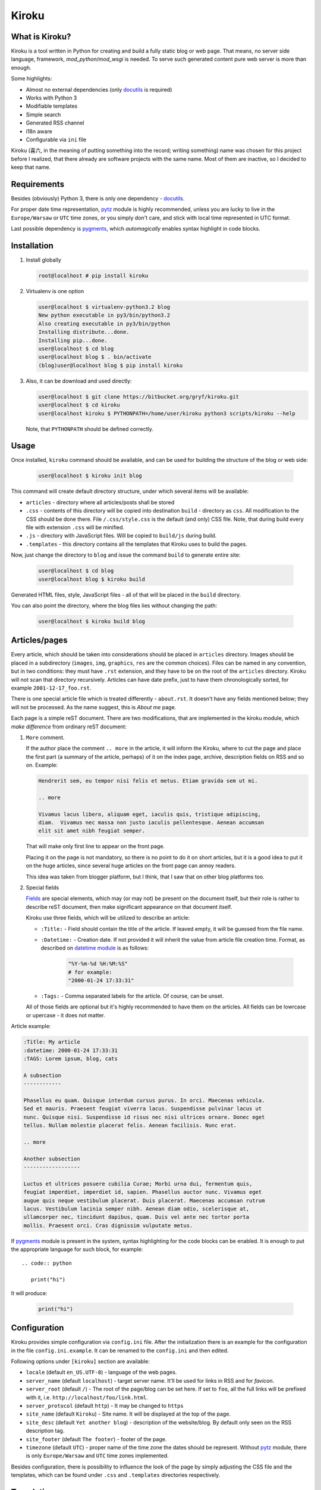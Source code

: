 Kiroku
======

.. image:: https://travis-ci.org/gryf/kiroku.svg?branch=master
    :target: https://travis-ci.org/gryf/kiroku

.. image:: https://badge.fury.io/py/kiroku.png
   :target: http://badge.fury.io/py/kiroku

What is Kiroku?
---------------

Kiroku is a tool written in Python for creating and build a fully static blog or
web page. That means, no server side language, framework,
*mod_python*/*mod_wsgi* is needed. To serve such generated content pure web
server is more than enough.

Some highlights:

* Almost no external dependencies (only `docutils`_ is required)
* Works with Python 3
* Modifiable templates
* Simple search
* Generated RSS channel
* i18n aware
* Configurable via ``ini`` file

Kiroku (喜六, in the meaning of putting something into the record; writing
something) name was chosen for this project before I realized, that there
already are software projects with the same name. Most of them are inactive, so
I decided to keep that name.

Requirements
------------

Besides (obviously) Python 3, there is only one dependency - `docutils`_.

For proper date time representation, `pytz`_ module is highly recommended,
unless you are lucky to live in the ``Europe/Warsaw`` or ``UTC`` time zones, or
you simply don't care, and stick with local time represented in UTC format.

Last possible dependency is `pygments`_, which *automagically* enables syntax
highlight in code blocks.

Installation
------------

#. Install globally

   .. code:: shell-session

      root@localhost # pip install kiroku

#. Virtualenv is one option

   .. code:: shell-session

      user@localhost $ virtualenv-python3.2 blog
      New python executable in py3/bin/python3.2
      Also creating executable in py3/bin/python
      Installing distribute...done.
      Installing pip...done.
      user@localhost $ cd blog
      user@localhost blog $ . bin/activate
      (blog)user@localhost blog $ pip install kiroku

#. Also, it can be download and used directly:

   .. code:: shell-session

      user@localhost $ git clone https://bitbucket.org/gryf/kiroku.git
      user@localhost $ cd kiroku
      user@localhost kiroku $ PYTHONPATH=/home/user/kiroku python3 scripts/kiroku --help

   Note, that ``PYTHONPATH`` should be defined correctly.

Usage
-----

Once installed, ``kiroku`` command should be available, and can be used for
building the structure of the blog or web side:

   .. code:: shell-session

      user@localhost $ kiroku init blog

This command will create default directory structure, under which several items
will be available:

- ``articles`` - directory where all articles/posts shall be stored
- ``.css`` - contents of this directory will be copied into destination
  ``build`` - directory as ``css``. All modification to the CSS should be done
  there. File ``/.css/style.css`` is the default (and only) CSS file. Note, that
  during build every file with extension ``.css`` will be minified.
- ``.js`` - directory with JavaScript files. Will be copied to ``build/js``
  during build.
- ``.templates`` - this directory contains all the templates that Kiroku uses
  to build the pages.

Now, just change the directory to ``blog`` and issue the command ``build`` to
generate entire site:

   .. code:: shell-session

      user@localhost $ cd blog
      user@localhost blog $ kiroku build

Generated HTML files, style, JavaScript files - all of that will be placed in
the ``build`` directory.

You can also point the directory, where the blog files lies without changing
the path:

   .. code:: shell-session

      user@localhost $ kiroku build blog

Articles/pages
--------------

Every article, which should be taken into considerations should be placed in
``articles`` directory. Images should be placed in a subdirectory (``images``,
``img``, ``graphics``, ``res`` are the common choices). Files can be named in
any convention, but in two conditions: they must have ``.rst`` extension, and
they have to be on the root of the ``articles`` directory. Kiroku will not scan
that directory recursively. Articles can have date prefix, just to have them
chronologically sorted, for example ``2001-12-17_foo.rst``.

There is one special article file which is treated differently - ``about.rst``.
It doesn't have any fields mentioned below; they will not be processed. As the
name suggest, this is *About me* page.

Each page is a simple reST document. There are two modifications, that are
implemented in the kiroku module, which *make difference* from ordinary reST
document:

#. ``More`` comment.

   If the author place the comment ``.. more`` in the article, it will inform
   the Kiroku, where to cut the page and place the first part (a summary of the
   article, perhaps) of it on the index page, archive, description fields on RSS
   and so on. Example:

   .. code:: rest

      Hendrerit sem, eu tempor nisi felis et metus. Etiam gravida sem ut mi.

      .. more

      Vivamus lacus libero, aliquam eget, iaculis quis, tristique adipiscing,
      diam.  Vivamus nec massa non justo iaculis pellentesque. Aenean accumsan
      elit sit amet nibh feugiat semper.

   That will make only first line to appear on the front page.

   Placing it on the page is not mandatory, so there is no point to
   do it on short articles, but it is a good idea to put it on the huge
   articles, since several huge articles on the front page can annoy readers.

   This idea was taken from blogger platform, but I think, that I saw that on
   other blog platforms too.

#. Special fields

   `Fields`_ are special elements, which may (or may not) be present on the
   document itself, but their role is rather to describe reST document, then
   make significant appearance on that document itself.

   Kiroku use three fields, which will be utilized to describe an article:

   - ``:Title:`` - Field should contain the title of the article. If leaved
     empty, it will be guessed from the file name.
   - ``:Datetime:`` - Creation date. If not provided it will inherit the value
     from article file creation time. Format, as described on `datetime module`_
     is as follows:

        .. code:: python

           "%Y-%m-%d %H:%M:%S"
           # for example:
           "2000-01-24 17:33:31"

   - ``:Tags:`` - Comma separated labels for the article. Of course, can be
     unset.

   All of those fields are optional but it's highly recommended to have them on
   the articles. All fields can be lowrcase or upercase - it does not matter.

Article example:

.. code:: rest

   :Title: My article
   :datetime: 2000-01-24 17:33:31
   :TAGS: Lorem ipsum, blog, cats

   A subsection
   ------------

   Phasellus eu quam. Quisque interdum cursus purus. In orci. Maecenas vehicula.
   Sed et mauris. Praesent feugiat viverra lacus. Suspendisse pulvinar lacus ut
   nunc. Quisque nisi. Suspendisse id risus nec nisi ultrices ornare. Donec eget
   tellus. Nullam molestie placerat felis. Aenean facilisis. Nunc erat.

   .. more

   Another subsection
   ------------------

   Luctus et ultrices posuere cubilia Curae; Morbi urna dui, fermentum quis,
   feugiat imperdiet, imperdiet id, sapien. Phasellus auctor nunc. Vivamus eget
   augue quis neque vestibulum placerat. Duis placerat. Maecenas accumsan rutrum
   lacus. Vestibulum lacinia semper nibh. Aenean diam odio, scelerisque at,
   ullamcorper nec, tincidunt dapibus, quam. Duis vel ante nec tortor porta
   mollis. Praesent orci. Cras dignissim vulputate metus.

If `pygments`_ module is present in the system, syntax highlighting for the code
blocks can be enabled. It is enough to put the appropriate language for such
block, for example::

   .. code:: python

      print("hi")

It will produce:

   .. code:: python

      print("hi")

Configuration
-------------

Kiroku provides simple configuration via ``config.ini`` file. After the
initialization there is an example for the configuration in the file
``config.ini.example``. It can be renamed to the ``config.ini`` and then edited.

Following options under ``[kiroku]`` section are available:

- ``locale`` (default ``en_US.UTF-8``) - language of the web pages.
- ``server_name`` (default ``localhost``) - target server name. It'll be used
  for links in RSS and for `favicon`.
- ``server_root`` (default ``/``) - The root of the page/blog can be set here.
  If set to ``foo``, all the full links will be prefixed with it, i.e.
  ``http://localhost/foo/link.html``.
- ``server_protocol`` (default ``http``) - It may be changed to ``https``
- ``site_name`` (default ``Kiroku``) - Site name. It will be displayed at the
  top of the page.
- ``site_desc`` (default ``Yet another blog``) - description of the
  website/blog. By default only seen on the RSS description tag.
- ``site_footer`` (default ``The footer``) - footer of the page.
- ``timezone`` (default ``UTC``) - proper name of the time zone the dates should
  be represent. Without `pytz`_ module, there is only ``Europe/Warsaw`` and
  ``UTC`` time zones implemented.

Besides configuration, there is possibility to influence the look of the page by
simply adjusting the CSS file and the templates, which can be found under
``.css`` and ``.templates`` directories respectively.

Translations
------------

For now only Polish translation is available. Any help with translation is
welcomed :)

Development
-----------

For development, `virtualenv`_ is strongly recommended. Following dependencies
and tools are required. Python packages:

- `coverage`_ - tool for code coverage measurement
- `slimit`_ - for minifying JavaScript files
- `tox`_ - for test running

Although not necessary, but recommended are two additional packages:

- `pep8`_
- `pylint`_

Which **should** be used during development.

All Python dependencies can be installed inside *virtualenv* environment with
``pip`` command:

.. code:: shell-session

   user@localhost $ virtualenv -p python3 kiroku-ve
   user@localhost $ cd kiroku-ve
   user@localhost kiroku-ve $ . bin/activate
   (kiroku-ve)user@localhost kiroku-ve $ pip install -r dev-requirements.txt

Among the mentioned above packages it will also (try to) install `docutils`_ and
`pygments`_ modules.

If there is a plan for creating new message catalogs, or generating them, there
will be also `GNU gettext`_ needed (tools like ``xgettext`` and  ``msgfmt`` in
particular).

Usually, for simple tasks automation I've been using ``Makefile`` and ``make``
utility, or the `paver`_ python task manager. However I've been trying to
decrease external dependencies only to the really necessary modules, so I've
implemented extra commands to the setup script, so that it can do a bit more
than you'll expect from ``setup.py`` :)

The commands are as follows:

- ``test`` - execute the tests, and display the code coverage for them,
- ``minify`` - minify JavaScript files (for now it is only one),
- ``genpot`` - generate ``.pot`` file out of the source files. File
  ``kiroku.pot`` will be placed under ``kiroku/data/locale`` directory,
- ``gencat`` - generate message catalogs for every available source ``.po``
  files.

Note, that during build, message catalogs will (try to) be regenerated,
otherwise the interface will be in English by default, regardless of the
language in the config.

``test`` command may have two additional parameters:

- ``--verbose`` or ``-v`` - will turn on all of the messages printed out by the
  modules. This could be useful for debugging with ``pdb``.
- ``--coverage`` or ``-c`` - will measure and print out the code coverage

Every command should be executed in the root directory of the Kiroku repository
(the directory where ``setup.py`` exists).

TODO
----

There is still much to do. Here is the list of things I'm planning to do:

#. Module for comments.

   I'm not decided yet on the way to append comments system (if any). For sure
   an obvious choice could be adapting the templates to utilize `disqus`_ or
   similar commenting system, use some self-hosted solution (like `isso`_), or
   even go with moderated (through the email) solutions, as described in `Matt
   Palmer blogpost`_.

#. Make the templates use some engine like `jinja`_ or `mako`_. Initially, I
   have plan to do that, but eventually I've decided to keep Kiroku simple.
   Maybe, if the interest will be big enough, I'll add it later.

License
-------

This software is licensed under Simplified BSD License::

    Copyright (c) 2013, Roman Dobosz
    All rights reserved.

    Redistribution and use in source and binary forms, with or without
    modification, are permitted provided that the following conditions are met:

    1. Redistributions of source code must retain the above copyright notice, this
       list of conditions and the following disclaimer.
    2. Redistributions in binary form must reproduce the above copyright notice,
       this list of conditions and the following disclaimer in the documentation
       and/or other materials provided with the distribution.

   THIS SOFTWARE IS PROVIDED BY THE COPYRIGHT HOLDERS AND CONTRIBUTORS "AS IS" AND
   ANY EXPRESS OR IMPLIED WARRANTIES, INCLUDING, BUT NOT LIMITED TO, THE IMPLIED
   WARRANTIES OF MERCHANTABILITY AND FITNESS FOR A PARTICULAR PURPOSE ARE
   DISCLAIMED. IN NO EVENT SHALL THE COPYRIGHT OWNER OR CONTRIBUTORS BE LIABLE FOR
   ANY DIRECT, INDIRECT, INCIDENTAL, SPECIAL, EXEMPLARY, OR CONSEQUENTIAL DAMAGES
   (INCLUDING, BUT NOT LIMITED TO, PROCUREMENT OF SUBSTITUTE GOODS OR SERVICES;
   LOSS OF USE, DATA, OR PROFITS; OR BUSINESS INTERRUPTION) HOWEVER CAUSED AND
   ON ANY THEORY OF LIABILITY, WHETHER IN CONTRACT, STRICT LIABILITY, OR TORT
   (INCLUDING NEGLIGENCE OR OTHERWISE) ARISING IN ANY WAY OUT OF THE USE OF THIS
   SOFTWARE, EVEN IF ADVISED OF THE POSSIBILITY OF SUCH DAMAGE.


.. _docutils: http://docutils.sourceforge.net
.. _pygments: http://pygments.org
.. _fields: http://docutils.sourceforge.net/docs/ref/rst/restructuredtext.html#field-lists
.. _datetime module: http://docs.python.org/3/library/datetime.html#strftime-strptime-behavior
.. _virtualenv: http://www.virtualenv.org
.. _coverage: http://nedbatchelder.com/code/coverage/
.. _slimit: https://github.com/rspivak/slimit
.. _GNU gettext: http://www.gnu.org/software/gettext/
.. _paver: http://paver.github.io/paver/
.. _pep8: http://pep8.readthedocs.org/
.. _pylint: http://www.logilab.org/project/pylint
.. _pytz: http://pytz.sourceforge.net
.. _disqus: http://www.disqus.com
.. _isso: http://posativ.org/isso/
.. _Matt Palmer blogpost: http://www.hezmatt.org/~mpalmer/blog/2011/07/19/static-comments-in-jekyll.html
.. _jinja: http://jinja.pocoo.org
.. _mako: http://www.makotemplates.org
.. _tox: https://tox.readthedocs.io
